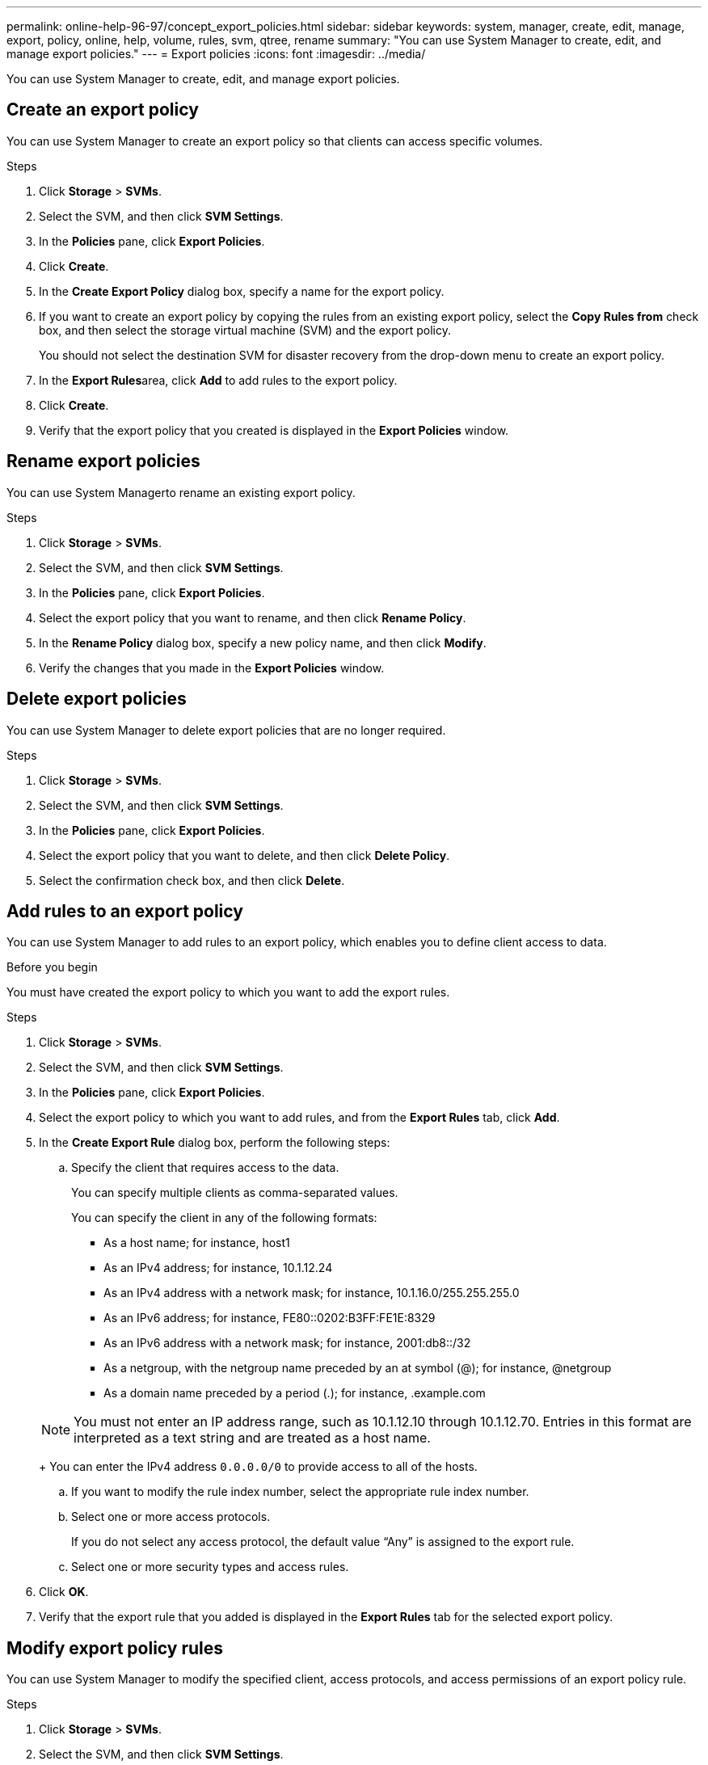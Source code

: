 ---
permalink: online-help-96-97/concept_export_policies.html
sidebar: sidebar
keywords: system, manager, create, edit, manage, export, policy, online, help, volume, rules, svm, qtree, rename
summary: "You can use System Manager to create, edit, and manage export policies."
---
= Export policies
:icons: font
:imagesdir: ../media/

[.lead]
You can use System Manager to create, edit, and manage export policies.

== Create an export policy

You can use System Manager to create an export policy so that clients can access specific volumes.

.Steps

. Click *Storage* > *SVMs*.
. Select the SVM, and then click *SVM Settings*.
. In the *Policies* pane, click *Export Policies*.
. Click *Create*.
. In the *Create Export Policy* dialog box, specify a name for the export policy.
. If you want to create an export policy by copying the rules from an existing export policy, select the *Copy Rules from* check box, and then select the storage virtual machine (SVM) and the export policy.
+
You should not select the destination SVM for disaster recovery from the drop-down menu to create an export policy.

. In the **Export Rules**area, click *Add* to add rules to the export policy.
. Click *Create*.
. Verify that the export policy that you created is displayed in the *Export Policies* window.

== Rename export policies

You can use System Managerto rename an existing export policy.

.Steps

. Click *Storage* > *SVMs*.
. Select the SVM, and then click *SVM Settings*.
. In the *Policies* pane, click *Export Policies*.
. Select the export policy that you want to rename, and then click *Rename Policy*.
. In the *Rename Policy* dialog box, specify a new policy name, and then click *Modify*.
. Verify the changes that you made in the *Export Policies* window.

== Delete export policies

You can use System Manager to delete export policies that are no longer required.

.Steps

. Click *Storage* > *SVMs*.
. Select the SVM, and then click *SVM Settings*.
. In the *Policies* pane, click *Export Policies*.
. Select the export policy that you want to delete, and then click *Delete Policy*.
. Select the confirmation check box, and then click *Delete*.

== Add rules to an export policy

You can use System Manager to add rules to an export policy, which enables you to define client access to data.

.Before you begin

You must have created the export policy to which you want to add the export rules.

.Steps

. Click *Storage* > *SVMs*.
. Select the SVM, and then click *SVM Settings*.
. In the *Policies* pane, click *Export Policies*.
. Select the export policy to which you want to add rules, and from the *Export Rules* tab, click *Add*.
. In the *Create Export Rule* dialog box, perform the following steps:
 .. Specify the client that requires access to the data.
+
You can specify multiple clients as comma-separated values.
+
You can specify the client in any of the following formats:

  *** As a host name; for instance, host1
  *** As an IPv4 address; for instance, 10.1.12.24
  *** As an IPv4 address with a network mask; for instance, 10.1.16.0/255.255.255.0
  *** As an IPv6 address; for instance, FE80::0202:B3FF:FE1E:8329
  *** As an IPv6 address with a network mask; for instance, 2001:db8::/32
  *** As a netgroup, with the netgroup name preceded by an at symbol (@); for instance, @netgroup
  *** As a domain name preceded by a period (.); for instance, .example.com

+
[NOTE]
====
You must not enter an IP address range, such as 10.1.12.10 through 10.1.12.70. Entries in this format are interpreted as a text string and are treated as a host name.
====
+
You can enter the IPv4 address `0.0.0.0/0` to provide access to all of the hosts.

 .. If you want to modify the rule index number, select the appropriate rule index number.
 .. Select one or more access protocols.
+
If you do not select any access protocol, the default value "`Any`" is assigned to the export rule.

 .. Select one or more security types and access rules.
. Click *OK*.
. Verify that the export rule that you added is displayed in the *Export Rules* tab for the selected export policy.

== Modify export policy rules

You can use System Manager to modify the specified client, access protocols, and access permissions of an export policy rule.

.Steps

. Click *Storage* > *SVMs*.
. Select the SVM, and then click *SVM Settings*.
. In the *Policies* pane, click *Export Policies*.
. In the *Export Policies* window, select the export policy for which you want to edit the export rule, and in the *Export Rules* tab, select the rule that you want to edit, and then click *Edit*.
. Modify the following parameters as required:
 ** Client specification
 ** Access protocols
 ** Access details
. Click *OK*.
. Verify that the updated changes for the export rule are displayed in the *Export Rules* tab.

== Delete export policy rules

You can use System Manager to delete export policy rules that are no longer required.

.Steps

. Click *Storage* > *SVMs*.
. Select the SVM, and then click *SVM Settings*.
. In the *Policies* pane, click *Export Policies*.
. Select the export policy for which you want to delete the export rule.
. In the *Export Rules* tab, select the export rule that you want to delete, and then click *Delete*.
. In the confirmation box, click *Delete*.

== How export policies control client access to volumes or qtrees

Export policies contain one or more _export rules_ that process each client access request. The result of the process determines whether the client is denied or granted access and what level of access. An export policy with export rules must exist on the storage virtual machine (SVM) for clients to access data.

You associate exactly one export policy with each volume or qtree to configure client access to the volume or qtree. The SVM can contain multiple export policies. This enables you to do the following for SVMs with multiple volumes or qtrees:

* Assign different export policies to each volume or qtree of the SVM for individual client access control to each volume or qtree in the SVM.
* Assign the same export policy to multiple volumes or qtrees of the SVM for identical client access control without having to create a new export policy for each volume or qtree.

If a client makes an access request that is not permitted by the applicable export policy, the request fails with a permission-denied message. If a client does not match any rule in the export policy, then access is denied. If an export policy is empty, then all accesses are implicitly denied.

You can modify an export policy dynamically on a system running ONTAP.

== Export Policies window

You can use the Export Policies window to create, view, and manage information about export policies and its related export rules.

=== Export Policies

The Export Policies window enables you to view and manage the export policies created for the storage virtual machine (SVM).

* *Command buttons*
 ** Create
+
Opens the Create Export Policy dialog box, which enables you to create an export policy and add export rules. You can also copy export rules from an existing SVM.

 ** Rename
+
Opens the Rename Policy dialog box, which enables you to rename the selected export policy.

 ** Delete
+
Opens the Delete Export Policy dialog box, which enables you to delete the selected export policy.

 ** Refresh
+
Updates the information in the window.

=== Export Rules tab

The Export Rules tab enables you to view information about the export rules created for a particular export policy. You can also add, edit, and delete rules.

* *Command buttons*
 ** Add
+
Opens the Create Export Rule dialog box, which enables you to add an export rule to the selected export policy.

 ** Edit
+
Opens the Modify Export Rule dialog box, which enables you to modify the attributes of the selected export rule.

 ** Delete
+
Opens the Delete Export Rule dialog box, which enables you to delete the selected export rule.

 ** Move Up
+
Moves up the rule index of the selected export rule.

 ** Move Down
+
Moves down the rule index of the selected export rule.

 ** Refresh
+
Updates the information in the window.
* *Export rules list*
 ** Rule Index
+
Specifies the priority based on which the export rules are processed. You can use the Move Up and Move Down buttons to choose the priority.

 ** Client
+
Specifies the client to which the rule applies.

 ** Access Protocols
+
Displays the access protocol that is specified for the export rule.
+
If you have not specified any access protocol, the default value "`Any`" is considered.

 ** Read-Only Rule
+
Specifies one or more security types for read-only access.

 ** Read/Write Rule
+
Specifies one or more security types for read/write access.

 ** Superuser Access
+
Specifies the security type or types for superuser access.

=== Assigned Objects tab

The Assigned Objects tab enables you to view the volumes and qtrees that are assigned to the selected export policy. You can also view whether the volume is encrypted or not.

*Related information*

xref:task_setting_up_cifs.adoc[Setting up CIFS]

// 2021-12-20, Created by Aoife, sm-classic rework
